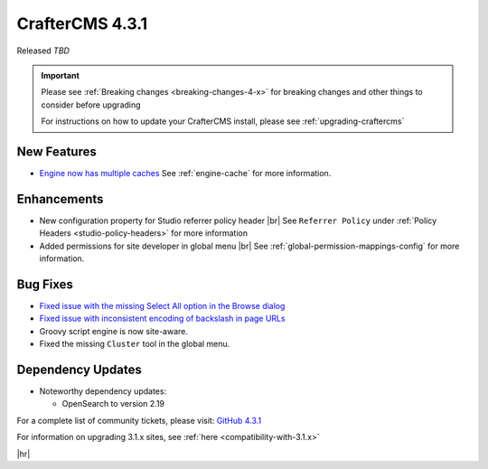 .. index:: CrafterCMS 4.3.1 Release Notes

----------------
CrafterCMS 4.3.1
----------------

Released *TBD*

.. important::

    Please see :ref:`Breaking changes <breaking-changes-4-x>` for breaking changes and other
    things to consider before upgrading

    For instructions on how to update your CrafterCMS install, please see :ref:`upgrading-craftercms`

^^^^^^^^^^^^
New Features
^^^^^^^^^^^^
* `Engine now has multiple caches <https://github.com/craftercms/craftercms/issues/7558>`__
  See :ref:`engine-cache` for more information.

^^^^^^^^^^^^
Enhancements
^^^^^^^^^^^^
* New configuration property for Studio referrer policy header |br|
  See ``Referrer Policy`` under :ref:`Policy Headers <studio-policy-headers>` for more information

* Added permissions for site developer in global menu |br|
  See :ref:`global-permission-mappings-config` for more information.

^^^^^^^^^
Bug Fixes
^^^^^^^^^
* `Fixed issue with the missing Select All option in the Browse dialog <https://github.com/craftercms/craftercms/issues/7558>`__

* `Fixed issue with inconsistent encoding of backslash in page URLs <https://github.com/craftercms/craftercms/issues/7766>`__

* Groovy script engine is now site-aware.

* Fixed the missing ``Cluster`` tool in the global menu.

^^^^^^^^^^^^^^^^^^
Dependency Updates
^^^^^^^^^^^^^^^^^^
* Noteworthy dependency updates:

  - OpenSearch to version 2.19

For a complete list of community tickets, please visit: `GitHub 4.3.1 <https://github.com/orgs/craftercms/projects/27/views/1>`_

For information on upgrading 3.1.x sites, see :ref:`here <compatibility-with-3.1.x>`

|hr|


